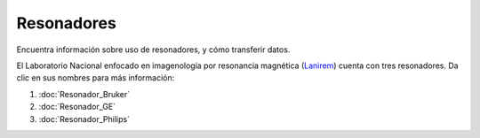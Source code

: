 Resonadores
===========

Encuentra información sobre uso de resonadores, y cómo transferir datos.

El Laboratorio Nacional enfocado en imagenología por resonancia magnética (`Lanirem <http://www.lanirem.inb.unam.mx>`_) cuenta con tres resonadores. Da 
clic en sus nombres para más información:

1. :doc:`Resonador_Bruker`

2. :doc:`Resonador_GE`

3. :doc:`Resonador_Philips`


